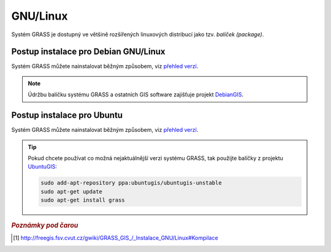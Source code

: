 .. _label: instalace-linux

.. index::
   single: Linux
   see: Linux; Instalace

GNU/Linux
---------

Systém GRASS je dostupný ve většině rozšířených linuxových distribucí
jako tzv. *balíček (package)*.

.. noteadvanced::

   Pokud balíčkovací systém dané linuxové distribuce neobsahuje GRASS
   nebo nabízí jeho zastaralou verzi lze systém GRASS poměrně
   jednoduše zkompilovat [#f1]_ vlastními silami.

.. index::
   single: Debian
   see: Debian; Instalace

Postup instalace pro Debian GNU/Linux
=====================================

Systém GRASS můžete nainstalovat běžným způsobem, viz `přehled verzí
<http://packages.debian.org/search?keywords=grass&searchon=names&suite=all&section=all>`__.

.. note:: Údržbu balíčku systému GRASS a ostatních GIS software
   zajišťuje projekt `DebianGIS <http://wiki.debian.org/DebianGis>`_.

.. notecmd:: Instalace
   
   .. code-block:: bash

      sudo apt-get install grass grass-gui grass-doc

.. index::
   single: Ubuntu
   see: Ubuntu; Instalace
   
Postup instalace pro Ubuntu
===========================

Systém GRASS můžete nainstalovat běžným způsobem, viz `přehled verzí
<http://packages.ubuntu.com/search?keywords=grass&searchon=names&suite=all&section=all>`__.

.. tip:: Pokud chcete používat co možná nejaktuálnější verzi systému
   GRASS, tak použijte balíčky z projektu `UbuntuGIS
   <https://launchpad.net/~ubuntugis/+archive/ubuntu/ubuntugis-unstable>`__:

   .. code-block:: bash

      sudo add-apt-repository ppa:ubuntugis/ubuntugis-unstable
      sudo apt-get update
      sudo apt-get install grass

.. figure:: images/grass-ubuntu-launch.png
   :class: large
   :scale-latex: 85
                 
   Příklad spuštění systému GRASS na OS Linux.

.. rubric:: `Poznámky pod čarou`
   :class: secnotoc
           
.. [#f1]
         `http://freegis.fsv.cvut.cz/gwiki/GRASS_GIS_/_Instalace_GNU/Linux#Kompilace
         <http://freegis.fsv.cvut.cz/gwiki/GRASS_GIS_/_Instalace_GNU/Linux#Kompilace>`_

.. raw:: latex

   \newpage

